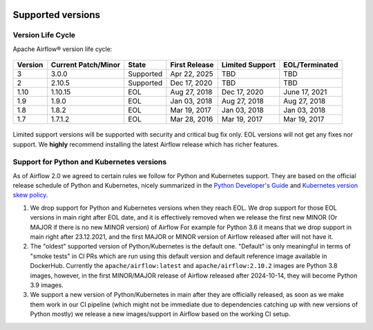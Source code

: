  .. Licensed to the Apache Software Foundation (ASF) under one
    or more contributor license agreements.  See the NOTICE file
    distributed with this work for additional information
    regarding copyright ownership.  The ASF licenses this file
    to you under the Apache License, Version 2.0 (the
    "License"); you may not use this file except in compliance
    with the License.  You may obtain a copy of the License at

 ..   http://www.apache.org/licenses/LICENSE-2.0

 .. Unless required by applicable law or agreed to in writing,
    software distributed under the License is distributed on an
    "AS IS" BASIS, WITHOUT WARRANTIES OR CONDITIONS OF ANY
    KIND, either express or implied.  See the License for the
    specific language governing permissions and limitations
    under the License.

Supported versions
------------------

Version Life Cycle
``````````````````

Apache Airflow® version life cycle:

 .. This table is automatically updated by pre-commit scripts/ci/pre_commit/supported_versions.py
 .. Beginning of auto-generated table

=========  =====================  =========  ===============  =================  ================
Version    Current Patch/Minor    State      First Release    Limited Support    EOL/Terminated
=========  =====================  =========  ===============  =================  ================
3          3.0.0                  Supported  Apr 22, 2025     TBD                TBD
2          2.10.5                 Supported  Dec 17, 2020     TBD                TBD
1.10       1.10.15                EOL        Aug 27, 2018     Dec 17, 2020       June 17, 2021
1.9        1.9.0                  EOL        Jan 03, 2018     Aug 27, 2018       Aug 27, 2018
1.8        1.8.2                  EOL        Mar 19, 2017     Jan 03, 2018       Jan 03, 2018
1.7        1.7.1.2                EOL        Mar 28, 2016     Mar 19, 2017       Mar 19, 2017
=========  =====================  =========  ===============  =================  ================

 .. End of auto-generated table


Limited support versions will be supported with security and critical bug fix only.
EOL versions will not get any fixes nor support.
We **highly** recommend installing the latest Airflow release which has richer features.


Support for Python and Kubernetes versions
``````````````````````````````````````````

As of Airflow 2.0 we agreed to certain rules we follow for Python and Kubernetes support.
They are based on the official release schedule of Python and Kubernetes, nicely summarized in the
`Python Developer's Guide <https://devguide.python.org/#status-of-python-branches>`_ and
`Kubernetes version skew policy <https://kubernetes.io/docs/setup/release/version-skew-policy>`_.

1. We drop support for Python and Kubernetes versions when they reach EOL. We drop support for those
   EOL versions in main right after EOL date, and it is effectively removed when we release the
   first new MINOR (Or MAJOR if there is no new MINOR version) of Airflow
   For example for Python 3.6 it means that we drop support in main right after 23.12.2021, and the first
   MAJOR or MINOR version of Airflow released after will not have it.

2. The "oldest" supported version of Python/Kubernetes is the default one. "Default" is only meaningful
   in terms of "smoke tests" in CI PRs which are run using this default version and default reference
   image available in DockerHub. Currently the ``apache/airflow:latest`` and ``apache/airflow:2.10.2`` images
   are Python 3.8 images, however, in the first MINOR/MAJOR release of Airflow released after 2024-10-14,
   they will become Python 3.9 images.

3. We support a new version of Python/Kubernetes in main after they are officially released, as soon as we
   make them work in our CI pipeline (which might not be immediate due to dependencies catching up with
   new versions of Python mostly) we release a new images/support in Airflow based on the working CI setup.
